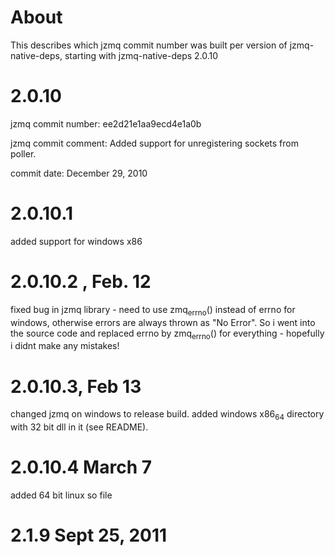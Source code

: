 * About
This describes which jzmq commit number was built per version of jzmq-native-deps,
starting with jzmq-native-deps 2.0.10
* 2.0.10
jzmq commit number: ee2d21e1aa9ecd4e1a0b 

jzmq commit comment: Added support for unregistering sockets from poller.

commit date: December 29, 2010
* 2.0.10.1
added support for windows x86
* 2.0.10.2 , Feb. 12
fixed bug in jzmq library - need to use zmq_errno() instead of errno for windows, otherwise errors are always thrown as "No Error". So i went into the source
code and replaced errno by zmq_errno() for everything - hopefully i didnt make any mistakes!
* 2.0.10.3, Feb 13
changed jzmq on windows to release build. added windows x86_64 directory with 32 bit dll in it (see README).
* 2.0.10.4 March 7
added 64 bit linux so file

* 2.1.9 Sept 25, 2011
